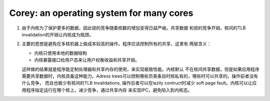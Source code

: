 Corey: an operating system for many cores
^^^^^^^^^^^^^^^^^^^^^^^^^^^^^^^^^^^^^^^^^^^^^^^^^^^^^^^^^^^^^^^^^^^^^^^^^^^^^^^

#. 由于内核为了保护更多的数据，因此锁的竞争随着核数的增加变得日益严峻。共享数据
   和锁的竞争开销，核间的TLB invalidation的开销让内核成为瓶颈。

#. 主要的思想是避免在多核机器上做成本较高的操作。程序应该控制所有的共享，这里有
   两层含义：

   - 内核只使用本地的数据结构
   - 内核暴露接口给用户态来让用户权衡收益和共享开销。

   这样做的结果就是程序能定制处理器和共享内存的使用，来实现极致性能。内核默认
   不在核间共享数据，但是如果应用程序需要共享数据时，内核具备这种能力。Adress
   trees可以控制哪些页表条目时核私有的，哪些时可以共享的。操作前者没有什么竞争，
   而且也极少有核间的TLB Invalidations,  操作后者可以在lazily contruct时减少
   soft page fault。内核可以让应用程序指定运行在哪个核上，减少竞争，通过共享内存
   来实现IPC，避免陷入到内核态。


    

